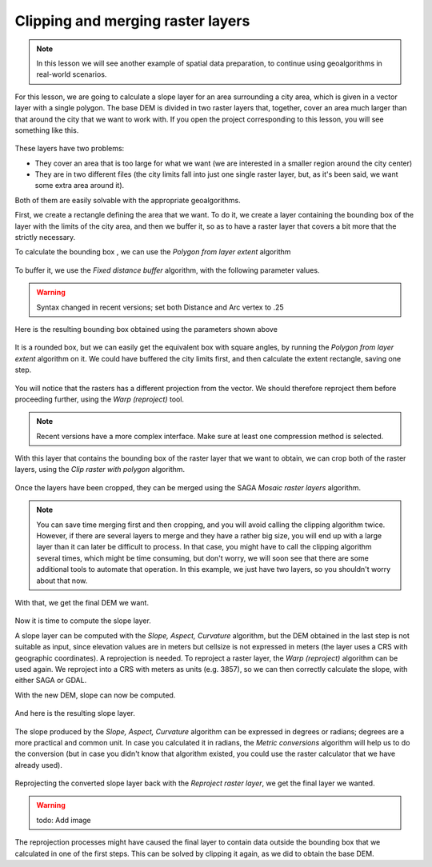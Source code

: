 Clipping and merging raster layers
============================================================

.. note:: In this lesson we will see another example of spatial data
  preparation, to continue using geoalgorithms in real-world scenarios.

For this lesson, we are going to calculate a slope layer for an area
surrounding a city area, which is given in a vector layer with a single
polygon. The base DEM is divided in two raster layers that, together,
cover an area much larger than that around the city that we want to work with.
If you open the project corresponding to this lesson, you will see something
like this.

.. figure:: img/cutting_merging/medfordarea.png

These layers have two problems:

* They cover an area that is too large for what we want (we are interested
  in a smaller region around the city center)
* They are in two different files (the city limits fall into just one single
  raster layer, but, as it's been said, we want some extra area around it).

Both of them are easily solvable with the appropriate geoalgorithms.

First, we create a rectangle defining the area that we want. To do it,
we create a layer containing the bounding box of the layer with the limits
of the city area, and then we buffer it, so as to have a raster layer that
covers a bit more that the strictly necessary.

To calculate the bounding box , we can use the *Polygon from layer extent* algorithm

.. figure:: img/cutting_merging/bbox.png

To buffer it, we use the *Fixed distance buffer* algorithm, with the following parameter values.

.. figure:: img/cutting_merging/buffer_dialog.png

.. warning:: Syntax changed in recent versions; set both Distance and Arc vertex to .25

Here is the resulting bounding box obtained using the parameters shown above

.. figure:: img/cutting_merging/buffer.png

It is a rounded box, but we can easily get the equivalent box with square angles,
by running the *Polygon from layer extent* algorithm on it. We could have buffered
the city limits first, and then calculate the extent rectangle, saving one step.

.. figure:: img/cutting_merging/buffer_squared.png

You will notice that the rasters has a different projection from the vector.
We should therefore reproject them before proceeding further, using the
*Warp (reproject)* tool.

.. figure:: img/cutting_merging/warp.png

.. note:: Recent versions have a more complex interface. Make sure at least
 one compression method is selected.

With this layer that contains the bounding box of the raster layer that we want
to obtain, we can crop both of the raster layers, using the *Clip raster with
polygon* algorithm.

.. figure:: img/cutting_merging/clip.png 

Once the layers have been cropped, they can be merged using the SAGA *Mosaic raster layers* algorithm.

.. figure:: img/cutting_merging/merge.png

.. note:: You can save time merging first and then cropping, and you will avoid
 calling the clipping algorithm twice. However, if there are several layers to
 merge and they have a rather big size, you will end up with a large layer than
 it can later be difficult to process. In that case, you might have to call the
 clipping algorithm several times, which might be time consuming, but don't worry,
 we will soon see that there are some additional tools to automate that operation.
 In this example, we just have two layers, so you shouldn't worry about that now.

With that, we get the final DEM we want.

.. figure:: img/cutting_merging/finaldem.png

Now it is time to compute the slope layer.

A slope layer can be computed with the *Slope, Aspect, Curvature* algorithm,
but the DEM obtained in the last step is not suitable as input, since elevation
values are in meters but cellsize is not expressed in meters (the layer uses a
CRS with geographic coordinates). A reprojection is needed.
To reproject a raster layer, the *Warp (reproject)* algorithm can be used again.
We reproject into a CRS with meters as units (e.g. 3857), so we can then
correctly calculate the slope, with either SAGA or GDAL.

With the new DEM, slope can now be computed.

.. figure:: img/cutting_merging/slope.png

And here is the resulting slope layer.

.. figure:: img/cutting_merging/slopereproj.png

The slope produced by the *Slope, Aspect, Curvature* algorithm can be expressed
in degrees or radians; degrees are a more practical and common unit.
In case you calculated it in radians, the *Metric conversions* algorithm will
help us to do the conversion (but in case you didn't know that algorithm existed,
you could use the raster calculator that we have already used).

.. figure:: img/cutting_merging/metricconversions.png

Reprojecting the converted slope layer back with the *Reproject raster layer*,
we get the final layer we wanted.

.. warning:: todo: Add image

The reprojection processes might have caused the final layer to contain data
outside the bounding box that we calculated in one of the first steps.
This can be solved by clipping it again, as we did to obtain the base DEM.
